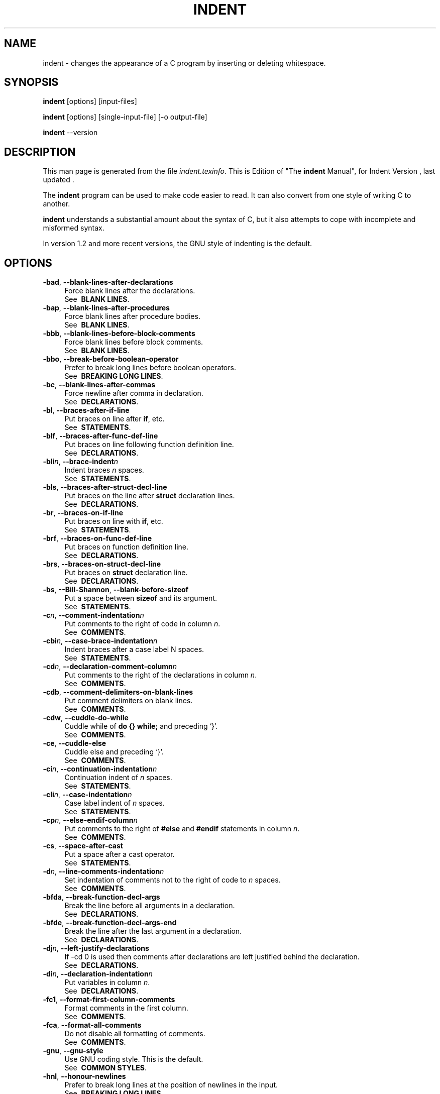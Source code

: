 .TH INDENT 1L 
.SH "NAME"
indent \- changes the appearance of a C program by inserting or deleting whitespace.  
.SH "SYNOPSIS"
.B "indent "
[options] [input\-files]
.sp
.B "indent "
[options] [single\-input\-file] [\-o output\-file]
.sp
.B "indent "
\-\-version
.SH "DESCRIPTION"
This man page is generated from the file \fIindent.texinfo\fR.
This is Edition  of "The \fBindent\fR Manual",
for Indent Version , last updated .

The \fBindent\fR program
can be used to make code easier to read.  It can also convert from one
style of writing C to another.  

.B indent\fR understands a substantial amount about the syntax of C,
but it also attempts to cope with incomplete and misformed syntax.

In version 1.2 and more recent versions, the GNU style of indenting is
the default.
.SH "OPTIONS"

.TP 4
.B -bad\fR, \fB--blank-lines-after-declarations\fR
Force blank lines after the declarations.
.br
See \fB\ BLANK\ LINES\fR.
.TP
.B -bap\fR, \fB--blank-lines-after-procedures\fR
Force blank lines after procedure bodies.
.br
See \fB\ BLANK\ LINES\fR.
.TP
.B -bbb\fR, \fB--blank-lines-before-block-comments\fR
Force blank lines before block comments.
.br
See \fB\ BLANK\ LINES\fR.
.TP
.B -bbo\fR, \fB--break-before-boolean-operator\fR
Prefer to break long lines before boolean operators.
.br
See \fB\ BREAKING\ LONG\ LINES\fR.
.TP
.B -bc\fR, \fB--blank-lines-after-commas\fR
Force newline after comma in declaration.
.br
See \fB\ DECLARATIONS\fR.
.TP
.B -bl\fR, \fB--braces-after-if-line\fR
Put braces on line after \fBif\fR, etc.
.br
See \fB\ STATEMENTS\fR.
.TP
.B -blf\fR, \fB--braces-after-func-def-line\fR
Put braces on line following function definition line.
.br
See \fB\ DECLARATIONS\fR.
.TP
.B -bli\fIn\fB\fR, \fB--brace-indent\fIn\fB\fR
Indent braces \fIn\fR spaces.
.br
See \fB\ STATEMENTS\fR.
.TP
.B -bls\fR, \fB--braces-after-struct-decl-line\fR
Put braces on the line after \fBstruct\fR declaration lines.
.br
See \fB\ DECLARATIONS\fR.
.TP
.B -br\fR, \fB--braces-on-if-line\fR
Put braces on line with \fBif\fR, etc.
.br
See \fB\ STATEMENTS\fR.
.TP
.B -brf\fR, \fB--braces-on-func-def-line\fR
Put braces on function definition line.
.br
See \fB\ DECLARATIONS\fR.
.TP
.B -brs\fR, \fB--braces-on-struct-decl-line\fR
Put braces on \fBstruct\fR declaration line.
.br
See \fB\ DECLARATIONS\fR.
.TP
.B -bs\fR, \fB--Bill-Shannon\fR, \fB--blank-before-sizeof\fR
Put a space between \fBsizeof\fR and its argument.
.br
See \fB\ STATEMENTS\fR.
.TP
.B -c\fIn\fB\fR, \fB--comment-indentation\fIn\fB\fR
Put comments to the right of code in column \fIn\fR.
.br
See \fB\ COMMENTS\fR.
.TP
.B -cbi\fIn\fB\fR, \fB--case-brace-indentation\fIn\fB\fR
Indent braces after a case label N spaces.
.br
See \fB\ STATEMENTS\fR.
.TP
.B -cd\fIn\fB\fR, \fB--declaration-comment-column\fIn\fB\fR
Put comments to the right of the declarations in column \fIn\fR.
.br
See \fB\ COMMENTS\fR.
.TP
.B -cdb\fR, \fB--comment-delimiters-on-blank-lines\fR
Put comment delimiters on blank lines.
.br
See \fB\ COMMENTS\fR.
.TP
.B -cdw\fR, \fB--cuddle-do-while\fR
Cuddle while of \fBdo {} while;\fR and preceding \(oq}\(cq.
.br
See \fB\ COMMENTS\fR.
.TP
.B -ce\fR, \fB--cuddle-else\fR
Cuddle else and preceding \(oq}\(cq.
.br
See \fB\ COMMENTS\fR.
.TP
.B -ci\fIn\fB\fR, \fB--continuation-indentation\fIn\fB\fR
Continuation indent of \fIn\fR spaces.
.br
See \fB\ STATEMENTS\fR.
.TP
.B -cli\fIn\fB\fR, \fB--case-indentation\fIn\fB\fR
Case label indent of \fIn\fR spaces.
.br
See \fB\ STATEMENTS\fR.
.TP
.B -cp\fIn\fB\fR, \fB--else-endif-column\fIn\fB\fR
Put comments to the right of \fB#else\fR and \fB
#endif\fR statements in column \fIn\fR.
.br
See \fB\ COMMENTS\fR.
.TP
.B -cs\fR, \fB--space-after-cast\fR
Put a space after a cast operator.
.br
See \fB\ STATEMENTS\fR.
.TP
.B -d\fIn\fB\fR, \fB--line-comments-indentation\fIn\fB\fR
Set indentation of comments not to the right 
of code to \fIn\fR spaces.
.br
See \fB\ COMMENTS\fR.
.TP
.B -bfda\fR, \fB--break-function-decl-args\fR
Break the line before all arguments in a declaration.
.br
See \fB\ DECLARATIONS\fR.
.TP
.B -bfde\fR, \fB--break-function-decl-args-end\fR
Break the line after the last argument in a declaration.
.br
See \fB\ DECLARATIONS\fR.
.TP
.B -dj\fIn\fB\fR, \fB--left-justify-declarations\fR
If -cd 0 is used then comments after declarations are left justified
behind the declaration.
.br
See \fB\ DECLARATIONS\fR.
.TP
.B -di\fIn\fB\fR, \fB--declaration-indentation\fIn\fB\fR
Put variables in column \fIn\fR.
.br
See \fB\ DECLARATIONS\fR.
.TP
.B -fc1\fR, \fB--format-first-column-comments\fR
Format comments in the first column.
.br
See \fB\ COMMENTS\fR.
.TP
.B -fca\fR, \fB--format-all-comments\fR
Do not disable all formatting of comments.
.br
See \fB\ COMMENTS\fR.
.TP
.B -gnu\fR, \fB--gnu-style\fR
Use GNU coding style.  This is the default.
.br
See \fB\ COMMON\ STYLES\fR.
.TP
.B -hnl\fR, \fB--honour-newlines\fR
Prefer to break long lines at the position of newlines in the input.
.br
See \fB\ BREAKING\ LONG\ LINES\fR.
.TP
.B -i\fIn\fB\fR, \fB--indent-level\fIn\fB\fR
Set indentation level to \fIn\fR spaces.
.br
See \fB\ INDENTATION\fR.
.TP
.B -il\fIn\fB\fR, \fB--indent-label\fIn\fB\fR
Set offset for labels to column \fIn\fR.
.br
See \fB\ INDENTATION\fR.
.TP
.B -ip\fIn\fB\fR, \fB--parameter-indentation\fIn\fB\fR
Indent parameter types in old-style function 
definitions by \fIn\fR spaces.
.br
See \fB\ INDENTATION\fR.
.TP
.B -kr\fR, \fB--k-and-r-style\fR
Use Kernighan & Ritchie coding style.
.br
See \fB\ COMMON\ STYLES\fR.
.TP
.B -l\fIn\fB\fR, \fB--line-length\fIn\fB\fR
Set maximum line length for non-comment lines to \fIn\fR.
.br
See \fB\ BREAKING\ LONG\ LINES\fR.
.TP
.B -lc\fIn\fB\fR, \fB--comment-line-length\fIn\fB\fR
Set maximum line length for comment formatting to \fIn\fR.
.br
See \fB\ COMMENTS\fR.
.TP
.B -linux\fR, \fB--linux-style\fR
Use Linux coding style.
.br
See \fB\ COMMON\ STYLES\fR.
.TP
.B -lp\fR, \fB--continue-at-parentheses\fR
Line up continued lines at parentheses.
.br
See \fB\ INDENTATION\fR.
.TP
.B -lps\fR, \fB--leave-preprocessor-space\fR
Leave space between \(oq#\(cq and preprocessor directive.
.br
See \fB\ INDENTATION\fR.
.TP
.B -nbad\fR, \fB--no-blank-lines-after-declarations\fR
Do not force blank lines after declarations.
.br
See \fB\ BLANK\ LINES\fR.
.TP
.B -nbap\fR, \fB--no-blank-lines-after-procedures\fR
Do not force blank lines after procedure bodies.
.br
See \fB\ BLANK\ LINES\fR.
.TP
.B -nbbo\fR, \fB--break-after-boolean-operator\fR
Do not prefer to break long lines before boolean operators.
.br
See \fB\ BREAKING\ LONG\ LINES\fR.
.TP
.B -nbc\fR, \fB--no-blank-lines-after-commas\fR
Do not force newlines after commas in declarations.
.br
See \fB\ DECLARATIONS\fR.
.TP
.B -nbfda\fR, \fB--dont-break-function-decl-args\fR
Don\(cqt put each argument in a function declaration on a separate line.
.br
See \fB\ DECLARATIONS\fR.
.TP
.B -ncdb\fR, \fB--no-comment-delimiters-on-blank-lines\fR
Do not put comment delimiters on blank lines.
.br
See \fB\ COMMENTS\fR.
.TP
.B -ncdw\fR, \fB--dont-cuddle-do-while\fR
Do not cuddle \fB}\fR and the \fBwhile\fR of a \fBdo {} while;\fR.
.br
See \fB\ STATEMENTS\fR.
.TP
.B -nce\fR, \fB--dont-cuddle-else\fR
Do not cuddle \fB}\fR and \fBelse\fR.
.br
See \fB\ STATEMENTS\fR.
.TP
.B -ncs\fR, \fB--no-space-after-casts\fR
Do not put a space after cast operators.
.br
See \fB\ STATEMENTS\fR.
.TP
.B -ndj\fIn\fB\fR, \fB--dont-left-justify-declarations\fR
Comments after declarations are treated the same as 
comments after other statements.
.br
See \fB\ DECLARATIONS\fR.
.TP
.B -nfc1\fR, \fB--dont-format-first-column-comments\fR
Do not format comments in the first column as normal.
.br
See \fB\ COMMENTS\fR.
.TP
.B -nfca\fR, \fB--dont-format-comments\fR
Do not format any comments.
.br
See \fB\ COMMENTS\fR.
.TP
.B -nhnl\fR, \fB--ignore-newlines\fR
Do not prefer to break long lines at the position of newlines in the input.
.br
See \fB\ BREAKING\ LONG\ LINES\fR.
.TP
.B -nip\fR, \fB--no-parameter-indentation\fR
Zero width indentation for parameters.
.br
See \fB\ INDENTATION\fR.
.TP
.B -nlp\fR, \fB--dont-line-up-parentheses\fR
Do not line up parentheses.
.br
See \fB\ STATEMENTS\fR.
.TP
.B -npcs\fR, \fB--no-space-after-function-call-names\fR
Do not put space after the function in function calls.
.br
See \fB\ STATEMENTS\fR.
.TP
.B -nprs\fR, \fB--no-space-after-parentheses\fR
Do not put a space after every \(cq(\(cq and before every \(cq)\(cq.
.br
See \fB\ STATEMENTS\fR.
.TP
.B -npsl\fR, \fB--dont-break-procedure-type\fR
Put the type of a procedure on the same line as its name.
.br
See \fB\ DECLARATIONS\fR.
.TP
.B -nsaf\fR, \fB--no-space-after-for\fR
Do not put a space after every \fBfor\fR.
.br
See \fB\ STATEMENTS\fR.
.TP
.B -nsai\fR, \fB--no-space-after-if\fR
Do not put a space after every \fBif\fR.
.br
See \fB\ STATEMENTS\fR.
.TP
.B -nsaw\fR, \fB--no-space-after-while\fR
Do not put a space after every \fBwhile\fR.
.br
See \fB\ STATEMENTS\fR.
.TP
.B -nsc\fR, \fB--dont-star-comments\fR
Do not put the \(oq*\(cq character at the left of comments.
.br
See \fB\ COMMENTS\fR.
.TP
.B -nsob\fR, \fB--leave-optional-blank-lines\fR
Do not swallow optional blank lines.
.br
See \fB\ BLANK\ LINES\fR.
.TP
.B -nss\fR, \fB--dont-space-special-semicolon\fR
Do not force a space before the semicolon after certain statements.
Disables \(oq-ss\(cq.
.br
See \fB\ STATEMENTS\fR.
.TP
.B -nut\fR, \fB--no-tabs\fR
Use spaces instead of tabs.
.br
See \fB\ INDENTATION\fR.
.TP
.B -nv\fR, \fB--no-verbosity\fR
Disable verbose mode.
.br
See \fB\ MISCELLANEOUS\ OPTIONS\fR.
.TP
.B -orig\fR, \fB--original\fR
Use the original Berkeley coding style.
.br
See \fB\ COMMON\ STYLES\fR.
.TP
.B -npro\fR, \fB--ignore-profile\fR
Do not read \(oq.indent.pro\(cq files.
.br
See \fB\ INVOKING\ INDENT\fR.
.TP
.B -pcs\fR, \fB--space-after-procedure-calls\fR
Insert a space between the name of the 
procedure being called and the \(oq(\(cq.
.br
See \fB\ STATEMENTS\fR.
.TP
.B -pi\fIn\fB\fR, \fB--paren-indentation\fIn\fB\fR
Specify the extra indentation per open parentheses \(cq(\(cq when a
statement is broken.See \fB\ STATEMENTS\fR.
.TP
.B -pmt\fR, \fB--preserve-mtime\fR
Preserve access and modification times on output files.See \fB\ MISCELLANEOUS\ OPTIONS\fR.
.TP
.B -ppi\fIn\fB\fR, \fB--preprocessor-indentation\fIn\fB\fR
Specify the indentation for preprocessor conditional statements.See \fB\ INDENTATION\fR.
.TP
.B -prs\fR, \fB--space-after-parentheses\fR
Put a space after every \(cq(\(cq and before every \(cq)\(cq.
.br
See \fB\ STATEMENTS\fR.
.TP
.B -psl\fR, \fB--procnames-start-lines\fR
Put the type of a procedure on the line before its name.
.br
See \fB\ DECLARATIONS\fR.
.TP
.B -saf\fR, \fB--space-after-for\fR
Put a space after each \fBfor\fR.
.br
See \fB\ STATEMENTS\fR.
.TP
.B -sai\fR, \fB--space-after-if\fR
Put a space after each \fBif\fR.
.br
See \fB\ STATEMENTS\fR.
.TP
.B -saw\fR, \fB--space-after-while\fR
Put a space after each \fBwhile\fR.
.br
See \fB\ STATEMENTS\fR.
.TP
.B -sbi\fIn\fB\fR, \fB--struct-brace-indentation\fIn\fB\fR
Indent braces of a struct, union or enum N spaces.
.br
See \fB\ STATEMENTS\fR.
.TP
.B -sc\fR, \fB--start-left-side-of-comments\fR
Put the \(oq*\(cq character at the left of comments.
.br
See \fB\ COMMENTS\fR.
.TP
.B -sob\fR, \fB--swallow-optional-blank-lines\fR
Swallow optional blank lines.
.br
See \fB\ BLANK\ LINES\fR.
.TP
.B -ss\fR, \fB--space-special-semicolon\fR
On one-line \fBfor\fR and \fBwhile\fR statements, 
force a blank before the semicolon.
.br
See \fB\ STATEMENTS\fR.
.TP
.B -st\fR, \fB--standard-output\fR
Write to standard output.
.br
See \fB\ INVOKING\ INDENT\fR.
.TP
.B -T\fR
Tell \fBindent\fR the name of typenames.
.br
See \fB\ DECLARATIONS\fR.
.TP
.B -ts\fIn\fB\fR, \fB--tab-size\fIn\fB\fR
Set tab size to \fIn\fR spaces.
.br
See \fB\ INDENTATION\fR.
.TP
.B -ut\fR, \fB--use-tabs\fR
Use tabs. This is the default.
.br
See \fB\ INDENTATION\fR.
.TP
.B -v\fR, \fB--verbose\fR
Enable verbose mode.
.br
See \fB\ MISCELLANEOUS\ OPTIONS\fR.
.TP
.B -version\fR
Output the version number of \fBindent\fR.
.br
See \fB\ MISCELLANEOUS\ OPTIONS\fR.

.SH "INVOKING INDENT"

As of version 1.3, the format of the \fBindent\fR command is:

.in +5
.nf
.na

indent [\fIoptions\fR] [\fIinput-files\fR]

indent [\fIoptions\fR] [\fIsingle-input-file\fR] [-o \fIoutput-file\fR]

.in -5
.ad
.fi

This format is different from earlier versions and other versions of
.B indent\fR.

In the first form, one or more input files are specified.  \fBindent\fR
makes a backup copy of each file, and the original file is replaced with
its indented version.  See \fBBACKUP\ FILES\fR, for an explanation of how
backups are made.

In the second form, only one input file is specified.  In this case, or
when the standard input is used, you may specify an output file after
the \(oq-o\(cq option.

To cause \fBindent\fR to write to standard output, use the \(oq-st\(cq
option.  This is only allowed when there is only one input file, or when
the standard input is used.

If no input files are named, the standard input is read for input.
Also, if a filename named \(oq-\(cq is specified, then the standard input
is read.

As an example, each of the following commands will input the program
\(oqslithy_toves.c\(cq and write its indented text to
\(oqslithy_toves.out\(cq:

.in +5
.nf
.na

indent slithy_toves.c -o slithy_toves.out

indent -st slithy_toves.c > slithy_toves.out

cat slithy_toves.c | indent -o slithy_toves.out

.in -5
.ad
.fi

Most other options to \fBindent\fR control how programs are formatted.
As of version 1.2, \fBindent\fR also recognizes a long name for each
option name.  Long options are prefixed by either \(oq--\(cq or
\(oq+\(cq.
[ \(oq+\(cq is being superseded by \(oq--\(cq to
maintain consistency with the POSIX standard.]
 In most of this document,
the traditional, short names are used for the sake of brevity.
See \fBOPTION\ SUMMARY\fR, for a list of options, including both long and
short names.

Here is another example:

.in +5
.nf
.na
indent -br test/metabolism.c -l85
.in -5
.ad
.fi

This will indent the program \(oqtest/metabolism.c\(cq using the
\(oq-br\(cq and \(oq-l85\(cq options, write the output back to
\(oqtest/metabolism.c\(cq, and write the original contents of
\(oqtest/metabolism.c\(cq to a backup file in the directory \(oqtest\(cq.

Equivalent invocations using long option names for this example would
be:

.in +5
.nf
.na

indent --braces-on-if-line --line-length185 test/metabolism.c

indent +braces-on-if-line +line-length185 test/metabolism.c

.in -5
.ad
.fi

If you find that you often use \fBindent\fR with the same options, you
may put those options into a file named \(oq.indent.pro\(cq.
.B indent\fR will look for a profile file in three places. First it will check
the environment variable \fBINDENT_PROFILE\fR. If that exists its value 
is expected to name the file that is to be used. If the environment variable does 
not exist, indent looks for \(oq.indent.pro\(cq in the current directory
 and use that if found.  Finally \fBindent\fR will search
your home directory for \(oq.indent.pro\(cq and use that file if it is
found.  This behaviour is different from that of other versions of
.B indent\fR, which load both files if they both exist.

The format of \(oq.indent.pro\(cq is simply a list of options, just as
they would appear on the command line, separated by white space (tabs,
spaces, and newlines).  Options in \(oq.indent.pro\(cq may be surrounded by C
or C++ comments, in which case they are ignored.

Command line switches are handled \fIafter\fR processing
\(oq .indent.pro\(cq.  Options specified later override arguments
specified earlier, with one exception: Explicitly specified options
always override background options (See \fBCOMMON\ STYLES\fR).  You can
prevent \fBindent\fR from reading an \(oq.indent.pro\(cq file by
specifying the \(oq-npro\(cq option.

.SH "BACKUP FILES"

As of version 1.3, GNU \fBindent\fR makes GNU-style backup files, the
same way GNU Emacs does.  This means that either \fIsimple\fR or
.I numbered\fR backup filenames may be made.

Simple backup file names are generated by appending a suffix to the
original file name.  The default for this suffix is the
one-character string \(oq~\(cq (tilde).  Thus, the backup file for
\(oqpython.c\(cq would be \(oqpython.c~\(cq.

Instead of the default, you may specify any string as a suffix by
setting the environment variable \fBSIMPLE_BACKUP_SUFFIX\fR to
your preferred suffix.

Numbered backup versions of a file \(oqmomeraths.c\(cq look like
\(oqmomeraths.c.~23~\(cq, where 23 is the version of this particular
backup.  When making a numbered backup of the file \(oqsrc/momeraths.c\(cq,
the backup file will be named \(oqsrc/momeraths.c.~\fIV\fR~\(cq, where
.I V\fR is one greater than the highest version currently existing in
the directory \(oqsrc\(cq.  The environment variable \fBVERSION_WIDTH\fR
controls the number of digits, using left zero padding when necessary.
For instance, setting this variable to "2" will lead to the backup
file being named \(oqmomeraths.c.~04~\(cq.

The type of backup file made is controlled by the value of the
environment variable \fBVERSION_CONTROL\fR.  If it is the string
\(oqsimple\(cq, then only simple backups will be made.  If its value is
the string \(oqnumbered\(cq, then numbered backups will be made.  If its
value is \(oqnumbered-existing\(cq, then numbered backups will be made if
there \fIalready exist\fR numbered backups for the file being indented;
otherwise, a simple backup is made.  If \fBVERSION_CONTROL\fR is not
set, then \fBindent\fR assumes the behaviour of
\(oqnumbered-existing\(cq.

Other versions of \fBindent\fR use the suffix \(oq.BAK\(cq in naming
backup files.  This behaviour can be emulated by setting
.B SIMPLE_BACKUP_SUFFIX\fR to \(oq.BAK\(cq.

Note also that other versions of \fBindent\fR make backups in the
current directory, rather than in the directory of the source file as
GNU \fBindent\fR now does.

.SH "COMMON STYLES"

There are several common styles of C code, including the GNU style, the
Kernighan & Ritchie style, and the original Berkeley style.  A style may
be selected with a single \fIbackground\fR option, which specifies a set
of values for all other options.  However, explicitly specified options
always override options implied by a background option.

As of version 1.2, the default style of GNU \fBindent\fR is the GNU
style.  Thus, it is no longer necessary to specify the option
\(oq-gnu\(cq to obtain this format, although doing so will not cause an
error.  Option settings which correspond to the GNU style are:

.in +5
.nf
.na
-nbad -bap -nbc -bbo -bl -bli2 -bls -ncdb -nce -cp1 -cs -di2
-ndj -nfc1 -nfca -hnl -i2 -ip5 -lp -pcs -nprs -psl -saf -sai
-saw -nsc -nsob
.in -5
.ad
.fi

The GNU coding style is that preferred by the GNU project.  It is the
style that the GNU Emacs C mode encourages and which is used in the C
portions of GNU Emacs.  (People interested in writing programs for
Project GNU should get a copy of "The GNU Coding Standards", which
also covers semantic and portability issues such as memory usage, the
size of integers, etc.)

The Kernighan & Ritchie style is used throughout their well-known book
"The C Programming Language".  It is enabled with the \(oq-kr\(cq
option.  The Kernighan & Ritchie style corresponds to the following set
of options:

.in +5
.nf
.na
-nbad -bap -bbo -nbc -br -brs -c33 -cd33 -ncdb -ce -ci4 -cli0
-cp33 -cs -d0 -di1 -nfc1 -nfca -hnl -i4 -ip0 -l75 -lp -npcs
-nprs -npsl -saf -sai -saw -nsc -nsob -nss
.in -5
.ad
.fi

Kernighan & Ritchie style does not put comments to the right of code in
the same column at all times (nor does it use only one space to the
right of the code), so for this style \fBindent\fR has arbitrarily
chosen column 33.

The style of the original Berkeley \fBindent\fR may be obtained by
specifying \(oq-orig\(cq (or by specifying \(oq--original\(cq, using the
long option name).  This style is equivalent to the following settings:

.in +5
.nf
.na
-nbad -nbap -bbo -bc -br -brs -c33 -cd33 -cdb -ce -ci4 -cli0
-cp33 -di16 -fc1 -fca -hnl -i4 -ip4 -l75 -lp -npcs -nprs -psl
-saf -sai -saw -sc -nsob -nss -ts8
.in -5
.ad
.fi

The Linux style is used in the linux kernel code and drivers. Code 
generally has to follow the Linux coding style to be accepted. 
This style is equivalent to the following settings:

.in +5
.nf
.na
-nbad -bap -nbc -bbo -hnl -br -brs -c33 -cd33 -ncdb -ce -ci4 
-cli0 -d0 -di1 -nfc1 -i8 -ip0 -l80 -lp -npcs -nprs -npsl -sai
-saf -saw -ncs -nsc -sob -nfca -cp33 -ss -ts8 -il1
.in -5
.ad
.fi

.SH "BLANK LINES"

Various programming styles use blank lines in different places.
.B indent\fR has a number of options to insert or delete blank lines in
specific places.

The \(oq-bad\(cq option causes \fBindent\fR to force a blank line after
every block of declarations.  The \(oq-nbad\(cq option causes
.B indent\fR not to force such blank lines.

The \(oq-bap\(cq option forces a blank line after every procedure body.
The \(oq-nbap\(cq option forces no such blank line.

The \(oq-bbb\(cq option forces a blank line before every boxed comment
(See \fBCOMMENTS\fR.)
The \(oq-nbbb\(cq option does not force such blank lines.

The \(oq-sob\(cq option causes \fBindent\fR to swallow optional blank
lines (that is, any optional blank lines present in the input will be
removed from the output).  If the \(oq-nsob\(cq is specified, any blank
lines present in the input file will be copied to the output file.


.SH "--blank-lines-after-declarations"

The \(oq-bad\(cq option forces a blank line after every block of
declarations.  The \(oq-nbad\(cq option does not add any such blank
lines.

For example, given the input
.in +5
.nf
.na
char *foo;
char *bar;
/* This separates blocks of declarations.  */
int baz;
.in -5
.ad
.fi

.B indent -bad\fR produces

.in +5
.nf
.na
char *foo;
char *bar;

/* This separates blocks of declarations.  */
int baz;
.in -5
.ad
.fi

and \fBindent -nbad\fR produces

.in +5
.nf
.na
char *foo;
char *bar;
/* This separates blocks of declarations.  */
int baz;
.in -5
.ad
.fi

.SH "--blank-lines-after-procedures"

The \(oq-bap\(cq option forces a blank line after every procedure body.

For example, given the input

.in +5
.nf
.na
int
foo ()
{
  puts("Hi");
}
/* The procedure bar is even less interesting.  */
char *
bar ()
{
  puts("Hello");
}
.in -5
.ad
.fi

.B indent -bap\fR produces

.in +5
.nf
.na
int
foo ()
{
  puts ("Hi");
}

/* The procedure bar is even less interesting.  */
char *
bar ()
{
  puts ("Hello");
}
.in -5
.ad
.fi

and \fBindent -nbap\fR produces

.in +5
.nf
.na
int
foo ()
{
  puts ("Hi");
}
/* The procedure bar is even less interesting.  */
char *
bar ()
{
  puts ("Hello");
}
.in -5
.ad
.fi

No blank line will be added after the procedure \fBfoo\fR.

.SH "COMMENTS"

.B indent\fR formats both C and C++ comments. C comments are begun with
\(oq/*\(cq, terminated with \(oq*/\(cq and may contain newline characters.
C++ comments begin with the delimiter \(oq//\(cq and end at the newline.

.B indent\fR handles comments differently depending upon their context.
.B indent\fR attempts to distinguish between comments which follow
statements, comments which follow declarations, comments following
preprocessor directives, and comments which are not preceded by code of
any sort, i.e., they begin the text of the line (although not
necessarily in column 1).

.B indent\fR further distinguishes between comments found outside of
procedures and aggregates, and those found within them.  In particular,
comments beginning a line found within a procedure will be indented to
the column at which code is currently indented.  The exception to this 
is a comment beginning in the leftmost column;  such a comment is output
at that column.

.B indent\fR attempts to leave \fIboxed comments\fR unmodified.  The
general idea of such a comment is that it is enclosed in a rectangle or
\(oq\(oqbox\(cq\(cq of stars or dashes to visually set it apart.  More precisely,
boxed comments are defined as those in which the initial \(oq/*\(cq is
followed immediately by the character \(oq*\(cq, \(oq=\(cq, \(oq_\(cq, or
\(oq-\(cq, or those in which the beginning comment delimiter (\(oq/*\(cq)
is on a line by itself, and the following line begins with a \(oq*\(cq in
the same column as the star of the opening delimiter.

Examples of boxed comments are:

.in +5
.nf
.na
/**********************
 * Comment in a box!! *
 **********************/

       /*
        * A different kind of scent,
        * for a different kind of comment.
        */
.in -5
.ad
.fi

.B indent\fR attempts to leave boxed comments exactly as they are found
in the source file.  Thus the indentation of the comment is unchanged,
and its length is not checked in any way.  The only alteration made is
that an embedded tab character may be converted into the appropriate
number of spaces.

If the \(oq-bbb\(cq option is specified, all such boxed comments will be
preceded by a blank line, unless such a comment is preceded by code.

Comments which are not boxed comments may be formatted, which means that
the line is broken to fit within a right margin and left-filled with
whitespace.  Single newlines are equivalent to a space, but blank lines
(two or more newlines in a row) are taken to mean a paragraph break.
Formatting of comments which begin after the first column is enabled
with the \(oq-fca\(cq option.  To format those beginning in column one,
specify \(oq-fc1\(cq.  Such formatting is disabled by default.

The right margin for formatting defaults to 78, but may be changed with
the \(oq-lc\(cq option.  If the margin specified does not allow the
comment to be printed, the margin will be automatically extended for the
duration of that comment.  The margin is not respected if the comment is
not being formatted.

If the comment begins a line (i.e., there is no program text to its
left), it will be indented to the column it was found in unless the
comment is within a block of code.  In that case, such a comment will be
aligned with the indented code of that block (unless the comment began
in the first column).  This alignment may be affected by the \(oq-d\(cq
option, which specifies an amount by which such comments are moved to
the \fIleft\fR, or unindented.  For example, \(oq-d2\(cq places comments
two spaces to the left of code.  By default, comments are aligned with
code, unless they begin in the first column, in which case they are left
there by default --- to get them aligned with the code, specify \(oq-fc1\(cq.

Comments to the right of code will appear by default in column 33.
This may be changed with one of three options.  \(oq-c\(cq will specify
the column for comments following code, \(oq-cd\(cq specifies the
column for comments following declarations, and \(oq-cp\(cq specifies
the column for comments following preprocessor directives \fB#else\fR
and \fB#endif\fR. \(oq-dj\(cq together with \(oq-cd0\(cq can be used
to suppress alignment of comments to the right of declarations, causing the 
comment to follow one tabstop from the end of the declaration. Normally \(oq-cd0\(cq
causes \(oq-c\(cq to become effective.

If the code to the left of the comment exceeds the beginning column,
the comment column will be extended to the next tabstop column past
the end of the code, or in the case of preprocessor directives, to one
space past the end of the directive.  This extension lasts only for
the output of that particular comment.

The \(oq-cdb\(cq option places the comment delimiters on blank lines.
Thus, a single line comment like \fB/* Loving hug */\fR can be
transformed into:

.in +5
.nf
.na
/*
   Loving hug
 */
.in -5
.ad
.fi

Stars can be placed at the beginning of multi-line comments with the
\(oq-sc\(cq option.  Thus, the single-line comment above can be
transformed (with \(oq-cdb -sc\(cq) into:

.in +5
.nf
.na
/*
 * Loving hug
 */
.in -5
.ad
.fi

.SH "STATEMENTS"

The \(oq-br\(cq or \(oq-bl\(cq option specifies how to format braces.

The \(oq-br\(cq option formats statement braces like this:

.in +5
.nf
.na
if (x > 0) {
  x--;
}
.in -5
.ad
.fi

The \(oq-bl\(cq option formats them like this:

.in +5
.nf
.na
if (x > 0)
  {
    x--;
  }
.in -5
.ad
.fi

If you use the \(oq-bl\(cq option, you may also want to specify the
\(oq-bli\(cq option.  This option specifies the number of spaces by
which braces are indented.  \(oq-bli2\(cq, the default, gives the
result shown above.  \(oq-bli0\(cq results in the following:

.in +5
.nf
.na
if (x > 0)
{
  x--;
}
.in -5
.ad
.fi

If you are using the \(oq-br\(cq option, you probably want to also use
the \(oq-ce\(cq option.  This causes the \fBelse\fR in an if-then-else
construct to cuddle up to the immediately preceding \(oq}\(cq.  For
example, with \(oq-br -ce\(cq you get the following:

.in +5
.nf
.na
if (x > 0) {
  x--;
} else {
  fprintf (stderr, "...something wrong?\\n");
}
.in -5
.ad
.fi

With \(oq-br -nce\(cq that code would appear as

.in +5
.nf
.na
if (x > 0) {
  x--;
}
else {
  fprintf (stderr, "...something wrong?\\n");
}
.in -5
.ad
.fi

This causes the \fBwhile\fR in a do-while
loop to cuddle up to the immediately preceding \(oq}\(cq.  For
example, with \(oq-cdw\(cq you get the following:

.in +5
.nf
.na
do {
  x--;
} while (x);
.in -5
.ad
.fi

With \(oq-ncdw\(cq that code would appear as

.in +5
.nf
.na
do {
  x--;
}
while (x);
.in -5
.ad
.fi

The \(oq-cli\(cq option specifies the number of spaces that case labels
should be indented to the right of the containing \fBswitch\fR
statement.

The default gives code like:

.in +5
.nf
.na
switch (i)
  {
  case 0:
    break;
  case 1:
    {
      ++i;
    }
  default:
    break;
  }
.in -5
.ad
.fi

Using the \(oq-cli2\(cq that would become:

.in +5
.nf
.na
switch (i)
  {
    case 0:
      break;
    case 1:
      {
        ++i;
      }
    default:
      break;
  }
.in -5
.ad
.fi

The indentation of the braces below a case statement can be
controlled with the \(oq-cbi\fIn\fR\(cq option.  For example,
using \(oq-cli2 -cbi0\(cq results in:

.in +5
.nf
.na
switch (i)
  {
    case 0:
      break;
    case 1:
    {
      ++i;
    }
    default:
      break;
  }
.in -5
.ad
.fi

If a semicolon is on the same line as a \fBfor\fR or \fBwhile\fR
statement, the \(oq-ss\(cq option will cause a space to be placed before
the semicolon.  This emphasizes the semicolon, making it clear that the
body of the \fBfor\fR or \fBwhile\fR statement is an empty statement.
\(oq-nss\(cq disables this feature.

The \(oq-pcs\(cq option causes a space to be placed between the name of
the procedure being called and the \(oq(\(cq (for example, \fBputs\ ("Hi");\fR.  The \(oq-npcs\(cq option would give \fBputs("Hi");\fR).


If the \(oq-cs\(cq option is specified, \fBindent\fR puts a space between
a cast operator and the object to be cast. The \(oq-ncs\(cq ensures that there 
is no space between the cast operator and the object. Remember that \fBindent\fR
only knows about the standard C data types and so cannot recognise user-defined types
in casts. Thus \fB(mytype)thing\fR is not treated as a cast.

The \(oq-bs\(cq option ensures that there is a space between the
keyword \fBsizeof\fR and its argument.  In some versions, this is
known as the \(oqBill_Shannon\(cq option.

The \(oq-saf\(cq option forces a space between a \fBfor\fR
and the following parenthesis.  This is the default.

The \(oq-sai\(cq option forces a space between a \fBif\fR
and the following parenthesis.  This is the default.

The \(oq-saw\(cq option forces a space between a \fBwhile\fR
and the following parenthesis.  This is the default.

The \(oq-prs\(cq option causes all parentheses to be separated with
a space from whatever is between them.  For example, using \(oq-prs\(cq
results in code like:

.in +5
.nf
.na
  while ( ( e_code - s_code ) < ( dec_ind - 1 ) )
    {
      set_buf_break ( bb_dec_ind );
      *e_code++ = \(cq \(cq;
    }
.in -5
.ad
.fi

.SH "DECLARATIONS"

By default \fBindent\fR will line up identifiers, in the column
specified by the \(oq-di\(cq option.  For example, \(oq-di16\(cq makes
things look like:

.in +5
.nf
.na
int             foo;
char           *bar;
.in -5
.ad
.fi

Using a small value (such as one or two) for the \(oq-di\(cq option can
be used to cause the identifiers to be placed in the first available
position; for example:

.in +5
.nf
.na
int foo;
char *bar;
.in -5
.ad
.fi

The value given to the \(oq-di\(cq option will still affect variables
which are put on separate lines from their types, for example
\(oq-di2\(cq will lead to:

.in +5
.nf
.na
int
  foo;
.in -5
.ad
.fi

If the \(oq-bc\(cq option is specified, a newline is forced after each
comma in a declaration.  For example,

.in +5
.nf
.na
int a,
  b,
  c;
.in -5
.ad
.fi

With the \(oq-nbc\(cq option this would look like

.in +5
.nf
.na
int a, b, c;
.in -5
.ad
.fi

The \(oq-bfda\(cq option causes a newline to be forced after the comma
separating the arguments of a function declaration.  The arguments will
appear at one indention level deeper than the function declaration.  This 
is particularly helpful for functions with long argument lists. 
The option \(oq-bfde\(cq causes a newline to be forced before the closing 
bracket of the function declaration. For both options the \(cqn\(cq setting is the default:
-nbdfa and -nbdfe.


For 
example,

.in +5
.nf
.na
void foo (int arg1, char arg2, int *arg3, long arg4, char arg5);
.in -5
.ad
.fi
With the \(oq-bfda\(cq option this would look like

.in +5
.nf
.na
void foo (
    int arg1,
    char arg2,
    int *arg3,
    long arg4,
    char arg5);
.in -5
.ad
.fi

With, in addition, the \(oq-bfde\(cq option this would look like

.in +5
.nf
.na
void foo (
    int arg1,
    char arg2,
    int *arg3,
    long arg4,
    char arg5
    );
.in -5
.ad
.fi

The \(oq-psl\(cq option causes the type of a procedure being defined to
be placed on the line before the name of the procedure.  This style is
required for the \fBetags\fR program to work correctly, as well as some
of the \fBc-mode\fR functions of Emacs.

You must use the \(oq-T\(cq
option to tell \fBindent\fR the name of all the typenames in your
program that are defined by \fBtypedef\fR.  \(oq-T\(cq can be specified
more than once, and all names specified are used.  For example, if your
program contains

.in +5
.nf
.na
typedef unsigned long CODE_ADDR;
typedef enum {red, blue, green} COLOR;
.in -5
.ad
.fi

you would use the options \(oq-T CODE_ADDR -T COLOR\(cq.


The \(oq-brs\(cq or \(oq-bls\(cq option specifies how to format braces
in struct declarations.  The \(oq-brs\(cq option formats braces like
this:

.in +5
.nf
.na
struct foo {
  int x;
};
.in -5
.ad
.fi

The \(oq-bls\(cq option formats them like this:

.in +5
.nf
.na
struct foo
{
  int x;
};
.in -5
.ad
.fi


Similarly to the structure brace \(oq-brs\(cq and \(oq-bls\(cq options,
 the function brace options \(oq-brf\(cq or \(oq-blf\(cq specify how to format the braces
in function definitions.  The \(oq-brf\(cq option formats braces like
this:

.in +5
.nf
.na
int one(void) {
  return 1;
};
.in -5
.ad
.fi

The \(oq-blf\(cq option formats them like this:

.in +5
.nf
.na
int one(void)
{
  return 1;
};
.in -5
.ad
.fi

.SH "INDENTATION"

One issue in the formatting of code is how far each line should be
indented from the left margin.  When the beginning of a statement such
as \fBif\fR or \fBfor\fR is encountered, the indentation level is
increased by the value specified by the \(oq-i\(cq option.  For example,
use \(oq-i8\(cq to specify an eight character indentation for each
level.  When a statement is broken across two lines, the second line is
indented by a number of additional spaces specified by the \(oq-ci\(cq
option.  \(oq-ci\(cq defaults to 0.  However, if the \(oq-lp\(cq option is
specified, and a line has a left parenthesis which is not closed on that
line, then continuation lines will be lined up to start at the character
position just after the left parenthesis.  This processing also applies
to \(oq[\(cq and applies to \(oq{\(cq when it occurs in initialization
lists.  For example, a piece of continued code might look like this with
\(oq-nlp -ci3\(cq in effect:

.in +5
.nf
.na
  p1 = first_procedure (second_procedure (p2, p3),
     third_procedure (p4, p5));
.in -5
.ad
.fi

With \(oq-lp\(cq in effect the code looks somewhat clearer:

.in +5
.nf
.na
  p1 = first_procedure (second_procedure (p2, p3),
                        third_procedure (p4, p5));
.in -5
.ad
.fi

When a statement is broken in between two or more paren pairs (...),
each extra pair causes the indentation level extra indentation:

.in +5
.nf
.na
if ((((i < 2 &&
        k > 0) || p == 0) &&
    q == 1) ||
  n = 0)
.in -5
.ad
.fi

The option \(oq-ip\fIN\fR\(cq can be used to set the extra offset per paren.
For instance, \(oq-ip0\(cq would format the above as:

.in +5
.nf
.na
if ((((i < 2 &&
  k > 0) || p == 0) &&
  q == 1) ||
  n = 0)
.in -5
.ad
.fi

.B indent\fR assumes that tabs are placed at regular intervals of both
input and output character streams.  These intervals are by default 8
columns wide, but (as of version 1.2) may be changed by the \(oq-ts\(cq
option.  Tabs are treated as the equivalent number of spaces.

The indentation of type declarations in old-style function definitions
is controlled by the \(oq-ip\(cq parameter.  This is a numeric parameter
specifying how many spaces to indent type declarations.  For example,
the default \(oq-ip5\(cq makes definitions look like this:

.in +5
.nf
.na
char *
create_world (x, y, scale)
     int x;
     int y;
     float scale;
{
  . . .
}
.in -5
.ad
.fi

For compatibility with other versions of indent, the option \(oq-nip\(cq
is provided, which is equivalent to \(oq-ip0\(cq.

ANSI C allows white space to be placed on preprocessor command lines
between the character \(oq#\(cq and the command name.  By default,
.B indent\fR removes this space, but specifying the \(oq-lps\(cq option
directs \fBindent\fR to leave this space unmodified. The option \(oq-ppi\(cq 
overrides  \(oq-nlps\(cq and  \(oq-lps\(cq.

This option can be used to request that preprocessor conditional statements can
be indented by to given number of spaces, for example with the option \(oq-ppi 3\(cq

.in +5
.nf
.na
#if X
#if Y
#define Z 1
#else
#define Z 0
#endif
#endif
.in -5
.ad
.fi
becomes
.in +5
.nf
.na
#if X
#   if Y
#      define Z 1
#   else
#      define Z 0
#   endif
#endif
.in -5
.ad
.fi

This option sets the offset at which a label (except case labels)
will be positioned. If it is set to zero or a positive number, this indicates how 
far from the left margin to indent a label.  If it is set to a negative number, 
this indicates how far back from the current indent level to place the label.  
The default setting is -2 which matches the behaviour of earlier versions of indent.
Note that this parameter does not affect the placing of case labels; see the
\(oq-cli\(cq parameter for that. For example with the option \(oq-il 1\(cq

.in +5
.nf
.na
group
function()
{
    if (do_stuff1() == ERROR)
        goto cleanup1;

    if (do_stuff2() == ERROR)
        goto cleanup2;

    return SUCCESS;

  cleanup2:
    do_cleanup2();

  cleanup1:
    do_cleanup1();

    return ERROR;
}
.in -5
.ad
.fi
becomes
.in +5
.nf
.na
group
function()
{
    if (do_stuff1() == ERROR)
        goto cleanup1;

    if (do_stuff2() == ERROR)
        goto cleanup2;

    return SUCCESS;

 cleanup2:
    do_cleanup2();

 cleanup1:
    do_cleanup1();

    return ERROR;
}
.in -5
.ad
.fi

.SH "BREAKING LONG LINES"

With the option \(oq-l\fIn\fR\(cq, or \(oq--line-length\fIn\fR\(cq, it is
possible to specify the maximum length of a line of C code, not including
possible comments that follow it.

When lines become longer than the specified line length, GNU \fBindent\fR
tries to break the line at a logical place.  This is new as of version 2.1
however and not very intelligent or flexible yet.

Currently there are two options that allow one to interfere with the
algorithm that determines where to break a line.

The \(oq-bbo\(cq option causes GNU \fBindent\fR to prefer to break
long lines before the boolean operators \fB&&\fR and \fB||\fR.  The
\(oq-nbbo\(cq option causes GNU \fBindent\fR not have that
preference.  For example, the default option \(oq-bbo\(cq (together
with \(oq--line-length60\(cq and \(oq--ignore-newlines\(cq) makes code
look like this:

.in +5
.nf
.na
  if (mask
      && ((mask[0] == \(cq\\0\(cq)
          || (mask[1] == \(cq\\0\(cq
              && ((mask[0] == \(cq0\(cq) || (mask[0] == \(cq*\(cq)))))
.in -5
.ad
.fi

Using the option \(oq-nbbo\(cq will make it look like this:

.in +5
.nf
.na
  if (mask &&
      ((mask[0] == \(cq\\0\(cq) ||
       (mask[1] == \(cq\\0\(cq &&
        ((mask[0] == \(cq0\(cq) || (mask[0] == \(cq*\(cq)))))
.in -5
.ad
.fi

The default \(oq-hnl\(cq, however, honours newlines in the input file by
giving them the highest possible priority to break lines at.  For example,
when the input file looks like this:

.in +5
.nf
.na
  if (mask
      && ((mask[0] == \(cq\\0\(cq)
      || (mask[1] == \(cq\\0\(cq && ((mask[0] == \(cq0\(cq) || (mask[0] == \(cq*\(cq)))))
.in -5
.ad
.fi

then using the option \(oq-hnl\(cq, or \(oq--honour-newlines\(cq,
together with the previously mentioned \(oq-nbbo\(cq and
\(oq--line-length60\(cq, will cause the output not to be what is given
in the last example but instead will prefer to break at the positions
where the code was broken in the input file:

.in +5
.nf
.na
  if (mask
      && ((mask[0] == \(cq\\0\(cq)
          || (mask[1] == \(cq\\0\(cq &&
              ((mask[0] == \(cq0\(cq) || (mask[0] == \(cq*\(cq)))))
.in -5
.ad
.fi

The idea behind this option is that lines which are too long, but are already
broken up, will not be touched by GNU \fBindent\fR.  Really messy code
should be run through \fBindent\fR at least once using the
\(oq--ignore-newlines\(cq option though.

.SH "DISABLING FORMATTING"

Formatting of C code may be disabled for portions of a program by
embedding special \fIcontrol comments\fR in the program.  To turn off
formatting for a section of a program, place the disabling control
comment \fB/* *INDENT-OFF* */\fR on a line by itself just before that
section.  Program text scanned after this control comment is output
precisely as input with no modifications until the corresponding
enabling comment is scanned on a line by itself.  The disabling control
comment is \fB/* *INDENT-ON* */\fR, and any text following the comment
on the line is also output unformatted.  Formatting begins again with
the input line following the enabling control comment.

More precisely, \fBindent\fR does not attempt to verify the closing
delimiter (\fB*/\fR) for these C comments, and any whitespace on the
line is totally transparent.

These control comments also function in their C++ formats, namely
.B // *INDENT-OFF*\fR and \fB// *INDENT-ON*\fR.

It should be noted that the internal state of \fBindent\fR remains
unchanged over the course of the unformatted section.  Thus, for
example, turning off formatting in the middle of a function and
continuing it after the end of the function may lead to bizarre
results.  It is therefore wise to be somewhat modular in selecting code
to be left unformatted.

As a historical note, some earlier versions of \fBindent\fR produced
error messages beginning with \fB*INDENT**\fR.  These versions of
.B indent\fR were written to ignore any input text lines which began
with such error messages.  I have removed this incestuous feature from
GNU \fBindent\fR.

.SH "MISCELLANEOUS OPTIONS"

To find out what version of \fBindent\fR you have, use the command
.B indent -version\fR.  This will report the version number of
.B indent\fR, without doing any of the normal processing.

The \(oq-v\(cq option can be used to turn on verbose mode.  When in
verbose mode, \fBindent\fR reports when it splits one line of input
into two more more lines of output, and gives some size statistics at
completion. 

The \(oq-pmt\(cq option causes \fBindent\fR to preserve the access
and modification times on the output files.  Using this option
has the advantage that running indent on all source and header
files in a project won\(cqt cause \fBmake\fR to rebuild all targets.
This option is only available on Operating Systems that have the
POSIX \fButime(2)\fR function.

.SH "BUGS"

Please report any bugs to bug-indent@gnu.org.

When \fBindent\fR is run twice on a file, with the same profile,
it should \fInever\fR change that file the second time.  With the
current design of \fBindent\fR, this can not be guaranteed,
and it has not been extensively tested.

.B indent\fR does not understand C.  In some cases this leads to
the inability to join lines.  The result is that running a file
through \fBindent\fR is \fIirreversible\fR, even if the used input
file was the result of running \fBindent\fR with a given profile
(\(oq.indent.pro\(cq).

While an attempt was made to get \fBindent\fR working for C++, it
will not do a good job on any C++ source except the very simplest.

.B indent\fR does not look at the given \(oq--line-length\(cq option
when writing comments to the output file.  This results often in comments
being put far to the right.  In order to prohibit \fBindent\fR from
joining a broken line that has a comment at the end, make sure that the
comments start on the first line of the break.

.B indent\fR does not count lines and comments (see the \(oq-v\(cq
option) when \fBindent\fR is turned off with 
.B /* *INDENT-OFF* */\fR.

Comments of the form \fB/*UPPERCASE*/\fR are not treated as comment but as an
identifier, causing them to be joined with the next line. This renders
comments of this type useless, unless they are embedded in the code to
begin with.

.SH "COPYRIGHT"

The following copyright notice applies to the \fBindent\fR program.
The copyright and copying permissions for this manual appear near the
beginning of \(oqindent.texinfo\(cq and \(oqindent.info\(cq, and near the
end of \(oqindent.1\(cq.

.nf
.na
Copyright (c) 2001 David Ingamells.
Copyright (c) 1999 Carlo Wood.
Copyright (c) 1995, 1996 Joseph Arceneaux.
Copyright (c) 1989, 1992, 1993, 1994, 1995, 1996 Free Software Foundation
Copyright (c) 1985 Sun Microsystems, Inc.
Copyright (c) 1980 The Regents of the University of California.
Copyright (c) 1976 Board of Trustees of the University of Illinois.
All rights reserved.

Redistribution and use in source and binary forms are permitted
provided that the above copyright notice and this paragraph are
duplicated in all such forms and that any documentation,
advertising materials, and other materials related to such
distribution and use acknowledge that the software was developed
by the University of California, Berkeley, the University of Illinois,
Urbana, and Sun Microsystems, Inc.  The name of either University
or Sun Microsystems may not be used to endorse or promote products
derived from this software without specific prior written permission.
THIS SOFTWARE IS PROVIDED \(oq\(oqAS IS\(cq\(cq AND WITHOUT ANY EXPRESS OR
IMPLIED WARRANTIES, INCLUDING, WITHOUT LIMITATION, THE IMPLIED
WARRANTIES OF MERCHANTIBILITY AND FITNESS FOR A PARTICULAR
PURPOSE.
.ad
.fi

.SH "Options\(cq Cross Key"

Here is a list of options alphabetized by long option, to help you find
the corresponding short option.


.in +5
.nf
.na
--blank-lines-after-commas                      -bc             
--blank-lines-after-declarations                -bad            
--blank-lines-after-procedures                  -bap            
--blank-lines-before-block-comments             -bbb            
--braces-after-if-line                          -bl             
--braces-after-func-def-line                    -blf
--brace-indent                                  -bli
--braces-after-struct-decl-line                 -bls
--braces-on-if-line                             -br             
--braces-on-func-def-line                       -brf
--braces-on-struct-decl-line                    -brs
--break-after-boolean-operator                  -nbbo
--break-before-boolean-operator                 -bbo
--break-function-decl-args                      -bfda
--break-function-decl-args-end                  -bfde
--case-indentation                              -cli\fIn\fR     
--case-brace-indentation                        -cbi\fIn\fR
--comment-delimiters-on-blank-lines             -cdb            
--comment-indentation                           -c\fIn\fR       
--continuation-indentation                      -ci\fIn\fR      
--continue-at-parentheses                       -lp             
--cuddle-do-while                               -cdw
--cuddle-else                                   -ce             
--declaration-comment-column                    -cd\fIn\fR      
--declaration-indentation                       -di\fIn\fR      
--dont-break-function-decl-args                 -nbfda
--dont-break-function-decl-args-end             -nbfde
--dont-break-procedure-type                     -npsl           
--dont-cuddle-do-while                          -ncdw
--dont-cuddle-else                              -nce            
--dont-format-comments                          -nfca           
--dont-format-first-column-comments             -nfc1           
--dont-line-up-parentheses                      -nlp            
--dont-left-justify-declarations                -ndj  
--dont-space-special-semicolon                  -nss
--dont-star-comments                            -nsc            
--else-endif-column                             -cp\fIn\fR
--format-all-comments                           -fca            
--format-first-column-comments                  -fc1            
--gnu-style                                     -gnu            
--honour-newlines                               -hnl
--ignore-newlines                               -nhnl
--ignore-profile                                -npro           
--indent-label                                  -il\fIn\fR       
--indent-level                                  -i\fIn\fR       
--k-and-r-style                                 -kr             
--leave-optional-blank-lines                    -nsob           
--leave-preprocessor-space                      -lps
--left-justify-declarations                     -dj 
--line-comments-indentation                     -d\fIn\fR       
--line-length                                   -l\fIn\fR       
--linux-style                                   -linux             
--no-blank-lines-after-commas                   -nbc            
--no-blank-lines-after-declarations             -nbad           
--no-blank-lines-after-procedures               -nbap           
--no-blank-lines-before-block-comments          -nbbb           
--no-comment-delimiters-on-blank-lines          -ncdb           
--no-space-after-casts                          -ncs            
--no-parameter-indentation                      -nip            
--no-space-after-for				-nsaf
--no-space-after-function-call-names            -npcs           
--no-space-after-if				-nsai
--no-space-after-parentheses                    -nprs
--no-space-after-while				-nsaw
--no-tabs                                       -nut
--no-verbosity                                  -nv             
--original                                      -orig
--parameter-indentation                         -ip\fIn\fR      
--paren-indentation                             -pi\fIn\fR
--preserve-mtime				-pmt
--preprocessor-indentation                      -ppi\fIn\fR
--procnames-start-lines                         -psl            
--space-after-cast                              -cs             
--space-after-for				-saf
--space-after-if				-sai
--space-after-parentheses                       -prs
--space-after-procedure-calls                   -pcs            
--space-after-while				-saw
--space-special-semicolon                       -ss             
--standard-output                               -st             
--start-left-side-of-comments                   -sc             
--struct-brace-indentation                      -sbi\fIn\fR
--swallow-optional-blank-lines                  -sob            
--tab-size                                      -ts\fIn\fR      
--use-tabs                                      -ut
--verbose                                       -v              
.in -5
.ad
.fi

.SH "RETURN VALUE"
Unknown
.SH FILES
.br
.nf
.\" set tabstop to longest possible filename, plus a wee bit
.ta \w'$HOME/.indent.pro   'u
\fI$HOME/.indent.pro\fR	holds default options for indent.
.SH "AUTHORS"
.br
Carlo Wood
.br
Joseph Arceneaux
.br
Jim Kingdon
.br
David Ingamells
.SH "HISTORY"
Derived from the UCB program "indent".
.SH "COPYING"
Copyright (C) 1989, 1992, 1993, 1994, 1995, 1996 Free Software Foundation, Inc.
Copyright (C) 1995, 1996 Joseph Arceneaux.
Copyright (C) 1999 Carlo Wood.
Copyright (C) 2001 David Ingamells.

Permission is granted to make and distribute verbatim copies of
this manual provided the copyright notice and this permission notice
are preserved on all copies.


